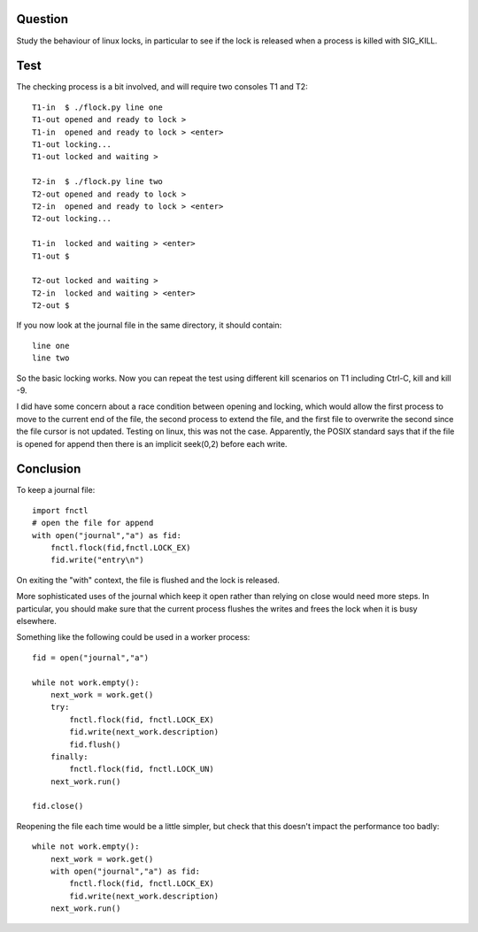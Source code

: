 Question
========

Study the behaviour of linux locks, in particular to see if the
lock is released when a process is killed with SIG_KILL.

Test
====

The checking process is a bit involved, and will require two
consoles T1 and T2::

    T1-in  $ ./flock.py line one
    T1-out opened and ready to lock >
    T1-in  opened and ready to lock > <enter>
    T1-out locking...
    T1-out locked and waiting >

    T2-in  $ ./flock.py line two
    T2-out opened and ready to lock >
    T2-in  opened and ready to lock > <enter>
    T2-out locking...

    T1-in  locked and waiting > <enter>
    T1-out $

    T2-out locked and waiting >
    T2-in  locked and waiting > <enter>
    T2-out $

If you now look at the journal file in the same directory, it
should contain::

    line one
    line two

So the basic locking works.  Now you can repeat the test using
different kill scenarios on T1 including Ctrl-C, kill and kill -9.

I did have some concern about a race condition between opening
and locking, which would allow the first process to move to the
current end of the file, the second process to extend the file,
and the first file to overwrite the second since the file cursor
is not updated.  Testing on linux, this was not the case.
Apparently, the POSIX standard says that if the file is opened 
for append then there is an implicit seek(0,2) before each write.

Conclusion
==========

To keep a journal file::

    import fnctl
    # open the file for append
    with open("journal","a") as fid:
        fnctl.flock(fid,fnctl.LOCK_EX)
        fid.write("entry\n")

On exiting the "with" context, the file is flushed and the
lock is released.  

More sophisticated uses of the journal which keep it open 
rather than relying on close would need more steps.  In 
particular, you should make sure that the current process  
flushes the writes and frees the lock when it is busy elsewhere.

Something like the following could be used in a worker process::

    fid = open("journal","a")

    while not work.empty():
        next_work = work.get()
        try:
            fnctl.flock(fid, fnctl.LOCK_EX) 
            fid.write(next_work.description)
            fid.flush()
        finally:
            fnctl.flock(fid, fnctl.LOCK_UN)
        next_work.run()

    fid.close()

Reopening the file each time would be a little simpler, but check 
that this doesn't impact the performance too badly::

    while not work.empty():
        next_work = work.get()
        with open("journal","a") as fid:
            fnctl.flock(fid, fnctl.LOCK_EX)
            fid.write(next_work.description)
        next_work.run()

